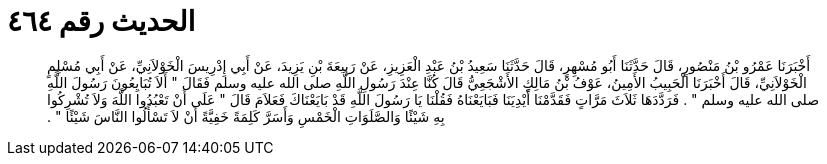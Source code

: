 
= الحديث رقم ٤٦٤

[quote.hadith]
أَخْبَرَنَا عَمْرُو بْنُ مَنْصُورٍ، قَالَ حَدَّثَنَا أَبُو مُسْهِرٍ، قَالَ حَدَّثَنَا سَعِيدُ بْنُ عَبْدِ الْعَزِيزِ، عَنْ رَبِيعَةَ بْنِ يَزِيدَ، عَنْ أَبِي إِدْرِيسَ الْخَوْلاَنِيِّ، عَنْ أَبِي مُسْلِمٍ الْخَوْلاَنِيِّ، قَالَ أَخْبَرَنَا الْحَبِيبُ الأَمِينُ، عَوْفُ بْنُ مَالِكٍ الأَشْجَعِيُّ قَالَ كُنَّا عِنْدَ رَسُولِ اللَّهِ صلى الله عليه وسلم فَقَالَ ‏"‏ أَلاَ تُبَايِعُونَ رَسُولَ اللَّهِ صلى الله عليه وسلم ‏"‏ ‏.‏ فَرَدَّدَهَا ثَلاَثَ مَرَّاتٍ فَقَدَّمْنَا أَيْدِيَنَا فَبَايَعْنَاهُ فَقُلْنَا يَا رَسُولَ اللَّهِ قَدْ بَايَعْنَاكَ فَعَلاَمَ قَالَ ‏"‏ عَلَى أَنْ تَعْبُدُوا اللَّهَ وَلاَ تُشْرِكُوا بِهِ شَيْئًا وَالصَّلَوَاتِ الْخَمْسِ وَأَسَرَّ كَلِمَةً خَفِيَّةً أَنْ لاَ تَسْأَلُوا النَّاسَ شَيْئًا ‏"‏ ‏.‏